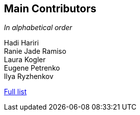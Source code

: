 == Main Contributors

_In alphabetical order_

Hadi Hariri +
Ranie Jade Ramiso +
Laura Kogler +
Eugene Petrenko +
Ilya Ryzhenkov

https://github.com/JetBrains/spek/graphs/contributors[Full list]
